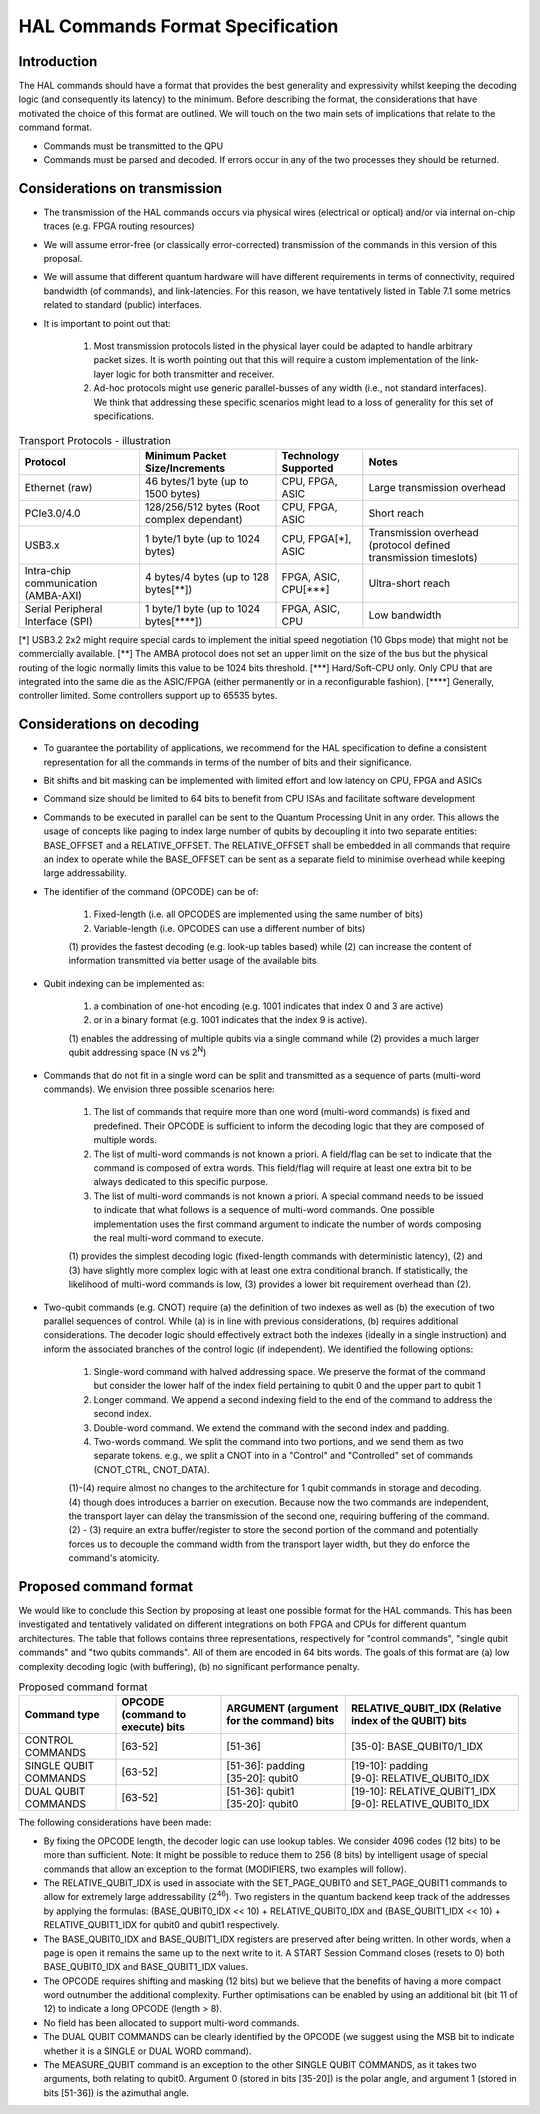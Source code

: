 HAL Commands Format Specification
=================================

Introduction
------------

The HAL commands should have a format that provides the best generality and expressivity whilst keeping the decoding logic (and consequently its latency) to the minimum. Before describing the format, the considerations that have motivated the choice of this format are outlined. We will touch on the two main sets of implications that relate to the command format.

- Commands must be transmitted to the QPU
  
- Commands must be parsed and decoded. If errors occur in any of the two processes they should be returned. 

Considerations on transmission
------------------------------

- The transmission of the HAL commands occurs via physical wires (electrical or optical) and/or via internal on-chip traces (e.g. FPGA routing resources)

- We will assume error-free (or classically error-corrected) transmission of the commands in this version of this proposal.

- We will assume that different quantum hardware will have different requirements in terms of connectivity, required bandwidth (of commands), and link-latencies. For this reason, we have tentatively listed in Table 7.1 some metrics related to standard (public) interfaces.

- It is important to point out that:

    1.	Most transmission protocols listed in the physical layer could be adapted to handle arbitrary packet sizes. It is worth pointing out that this will require a custom implementation of the link-layer logic for both transmitter and receiver. 
    
    2.	Ad-hoc protocols might use generic parallel-busses of any width (i.e., not standard interfaces). We think that addressing these specific scenarios might lead to a loss of generality for this set of specifications. 


.. list-table:: Transport Protocols - illustration
  :header-rows: 1

  * - Protocol
    - Minimum Packet Size/Increments 
    - Technology Supported
    - Notes
  * - Ethernet (raw)
    - 46 bytes/1 byte (up to 1500 bytes)
    - CPU, FPGA, ASIC
    - Large transmission overhead 
  * - PCIe3.0/4.0
    - 128/256/512 bytes (Root complex dependant)
    - CPU, FPGA, ASIC
    - Short reach  
  * - USB3.x
    - 1 byte/1 byte (up to 1024 bytes)
    - CPU, FPGA[\*\], ASIC
    - Transmission overhead (protocol defined transmission timeslots) 
  * - Intra-chip communication (AMBA-AXI)
    - 4 bytes/4 bytes (up to 128 bytes[\**\])
    - FPGA, ASIC, CPU[\***\]
    - Ultra-short reach
  * - Serial Peripheral Interface (SPI) 
    - 1 byte/1 byte (up to 1024 bytes[\****\])
    - FPGA, ASIC, CPU
    - Low bandwidth

[\*\]	USB3.2 2x2 might require special cards to implement the initial speed negotiation (10 Gbps mode) that might not be commercially available.
[\**\]	The AMBA protocol does not set an upper limit on the size of the bus but the physical routing of the logic normally limits this value to be 1024 bits threshold.
[\***\]	Hard/Soft-CPU only. Only CPU that are integrated into the same die as the ASIC/FPGA (either permanently or in a reconfigurable fashion).
[\****\]	Generally, controller limited. Some controllers support up to 65535 bytes.

Considerations on decoding 
--------------------------

- To guarantee the portability of applications, we recommend for the HAL specification to define a consistent representation for all the commands in terms of the number of bits and their significance. 

- Bit shifts and bit masking can be implemented with limited effort and low latency on CPU, FPGA and ASICs

- Command size should be limited to 64 bits to benefit from CPU ISAs and facilitate software development

- Commands to be executed in parallel can be sent to the Quantum Processing Unit in any order. This allows the usage of concepts like paging to index large number of qubits by decoupling it into two separate entities: BASE_OFFSET and a RELATIVE_OFFSET. The RELATIVE_OFFSET shall be embedded in all commands that require an index to operate while the BASE_OFFSET can be sent as a separate field to minimise overhead while keeping large addressability. 

- The identifier of the command (OPCODE) can be of:
    
    1.	Fixed-length (i.e. all OPCODES are implemented using the same number of bits)
    
    2.	Variable-length (i.e. OPCODES can use a different number of bits)

    \(1) provides the fastest decoding (e.g. look-up tables based) while (2) can increase the content of information transmitted via better usage of the available bits

- Qubit indexing can be implemented as:

    1.	a combination of one-hot encoding (e.g. 1001 indicates that index 0 and 3 are active)

    2.	or in a binary format (e.g. 1001 indicates that the index 9 is active). 

    \(1) enables the addressing of multiple qubits via a single command while (2) provides a much larger qubit addressing space (N vs 2\ :sup:`N`\ ) 

- Commands that do not fit in a single word can be split and transmitted as a sequence of parts (multi-word commands). We envision three possible scenarios here:

    1.	The list of commands that require more than one word (multi-word commands) is fixed and predefined. Their OPCODE is sufficient to inform the decoding logic that they are composed of multiple words. 
    
    2.	The list of multi-word commands is not known a priori. A field/flag can be set to indicate that the command is composed of extra words. This field/flag will require at least one extra bit to be always dedicated to this specific purpose.
    
    3.	The list of multi-word commands is not known a priori. A special command needs to be issued to indicate that what follows is a sequence of multi-word commands. One possible implementation uses the first command argument to indicate the number of words composing the real multi-word command to execute.

    \(1) provides the simplest decoding logic (fixed-length commands with deterministic latency), (2) and (3) have slightly more complex logic with at least one extra conditional branch. If statistically, the likelihood of multi-word commands is low, (3) provides a lower bit requirement overhead than (2).

- Two-qubit commands (e.g. CNOT) require (a) the definition of two indexes as well as (b) the execution of two parallel sequences of control. While (a) is in line with previous considerations, (b) requires additional considerations. The decoder logic should effectively extract both the indexes (ideally in a single instruction) and inform the associated branches of the control logic (if independent). We identified the following options:

    1.	Single-word command with halved addressing space. We preserve the format of the command but consider the lower half of the index field pertaining to qubit 0 and the upper part to qubit 1

    2.	Longer command. We append a second indexing field to the end of the command to address the second index.

    3.	Double-word command. We extend the command with the second index and padding.

    4.	Two-words command. We split the command into two portions, and we send them as two separate tokens. e.g., we split a CNOT into in a "Control" and "Controlled" set of commands (CNOT_CTRL, CNOT_DATA).

    \(1)-(4) require almost no changes to the architecture for 1 qubit commands in storage and decoding. (4) though does introduces a barrier on execution. Because now the two commands are independent, the transport layer can delay the transmission of the second one, requiring buffering of the command. (2) - (3) require an extra buffer/register to store the second portion of the command and potentially forces us to decouple the command width from the transport layer width, but they do enforce the command's atomicity. 


Proposed command format
-----------------------

We would like to conclude this Section by proposing at least one possible format for the HAL commands. 
This has been investigated and tentatively validated on different integrations on both FPGA and CPUs for different quantum architectures. 
The table that follows contains three representations, respectively for  "control commands", "single qubit commands" and "two qubits commands". All of them are encoded in 64 bits words. The goals of this format are (a) low complexity decoding logic (with buffering), (b) no significant performance penalty. 

.. list-table:: Proposed command format
  :header-rows: 1

  * - Command type
    - OPCODE (command to execute) bits
    - ARGUMENT (argument for the command) bits
    - RELATIVE_QUBIT_IDX (Relative index of the QUBIT) bits
  * - CONTROL COMMANDS
    - [63-52]   
    - | [51-36] 
    - | [35-0]: BASE_QUBIT0/1_IDX
  * - SINGLE QUBIT COMMANDS
    - [63-52]   
    - | [51-36]: padding
      | [35-20]: qubit0
    - | [19-10]: padding
      | [9-0]:   RELATIVE_QUBIT0_IDX 
  * - DUAL QUBIT COMMANDS
    - [63-52]   
    - | [51-36]: qubit1 
      | [35-20]: qubit0
    - | [19-10]: RELATIVE_QUBIT1_IDX
      | [9-0]:   RELATIVE_QUBIT0_IDX


The following considerations have been made:

- By fixing the OPCODE length, the decoder logic can use lookup tables. We consider 4096 codes (12 bits) to be more than sufficient. Note: It might be possible to reduce them to 256 (8 bits) by intelligent usage of special commands that allow an exception to the format (MODIFIERS, two examples will follow).
  
- The RELATIVE_QUBIT_IDX is used in associate with the SET_PAGE_QUBIT0 and SET_PAGE_QUBIT1 commands to allow for extremely large addressability (2\ :sup:`46`\ ). Two registers in the quantum backend keep track of the addresses by applying the formulas: (BASE_QUBIT0_IDX << 10) + RELATIVE_QUBIT0_IDX and (BASE_QUBIT1_IDX << 10) + RELATIVE_QUBIT1_IDX for qubit0 and qubit1 respectively.

- The BASE_QUBIT0_IDX and BASE_QUBIT1_IDX registers are preserved after being written. In other words, when a page is open it remains the same up to the next write to it. A START Session Command closes (resets to 0) both BASE_QUBIT0_IDX and BASE_QUBIT1_IDX values.

- The OPCODE requires shifting and masking (12 bits) but we believe that the benefits of having a more compact word outnumber the additional complexity. Further optimisations can be enabled by using an additional bit (bit 11 of 12) to indicate a long OPCODE (length > 8).

- No field has been allocated to support multi-word commands.

- The DUAL QUBIT COMMANDS can be clearly identified by the OPCODE (we suggest using the MSB bit to indicate whether it is a SINGLE or DUAL WORD command). 

- The MEASURE_QUBIT command is an exception to the other SINGLE QUBIT COMMANDS, as it takes two arguments, both relating to qubit0. Argument 0 (stored in bits [35-20]) is the polar angle, and argument 1 (stored in bits [51-36]) is the azimuthal angle.  
